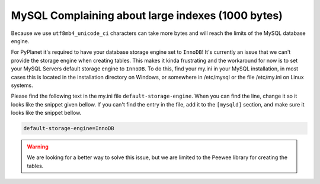 
MySQL Complaining about large indexes (1000 bytes)
--------------------------------------------------

Because we use ``utf8mb4_unicode_ci`` characters can take more bytes and will reach the limits of the MySQL database engine.

For PyPlanet it's required to have your database storage engine set to ``InnoDB``!
It's currently an issue that we can't provide the storage engine when creating tables. This makes it kinda frustrating
and the workaround for now is to set your MySQL Servers default storage engine to ``InnoDB``. To do this, find your my.ini in your
MySQL installation, in most cases this is located in the installation directory on Windows, or somewhere in /etc/mysql or the file /etc/my.ini on Linux
systems.

Please find the following text in the my.ini file ``default-storage-engine``.
When you can find the line, change it so it looks like the snippet given bellow.
If you can't find the entry in the file, add it to the ``[mysqld]`` section, and make sure it looks like the snippet bellow.

.. code-block:: ini

  default-storage-engine=InnoDB

.. warning::

  We are looking for a better way to solve this issue, but we are limited to the Peewee library for creating the tables.
